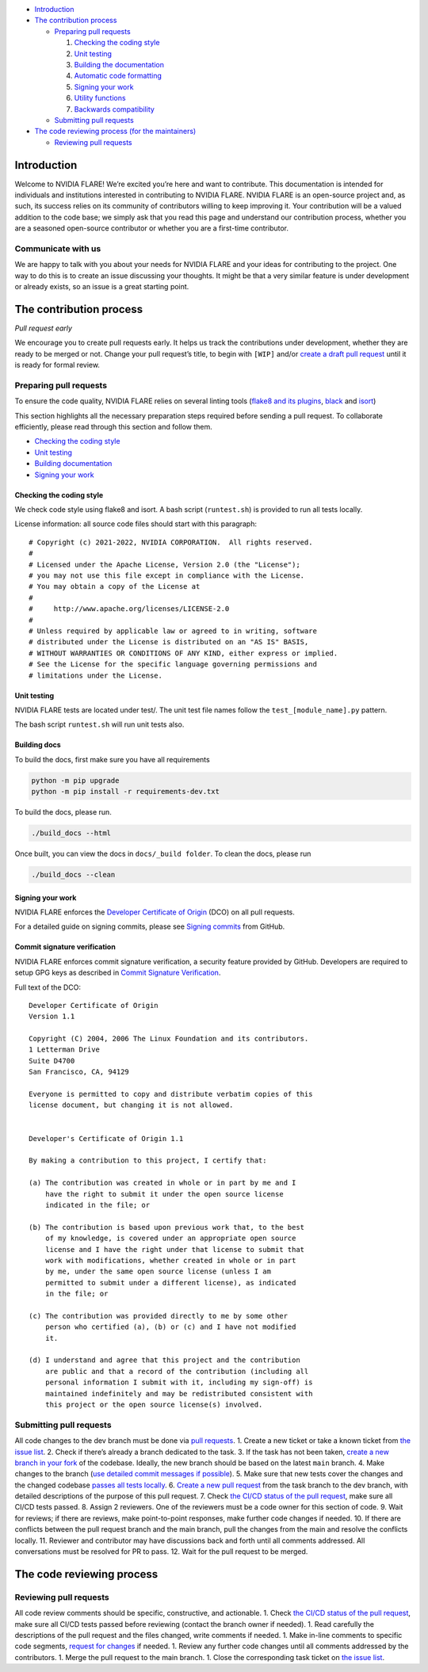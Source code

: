 -  `Introduction <#introduction>`__
-  `The contribution process <#the-contribution-process>`__

   -  `Preparing pull requests <#preparing-pull-requests>`__

      1. `Checking the coding style <#checking-the-coding-style>`__
      2. `Unit testing <#unit-testing>`__
      3. `Building the documentation <#building-the-documentation>`__
      4. `Automatic code formatting <#automatic-code-formatting>`__
      5. `Signing your work <#signing-your-work>`__
      6. `Utility functions <#utility-functions>`__
      7. `Backwards compatibility <#backwards-compatibility>`__

   -  `Submitting pull requests <#submitting-pull-requests>`__

-  `The code reviewing process (for the
   maintainers) <#the-code-reviewing-process>`__

   -  `Reviewing pull requests <#reviewing-pull-requests>`__

Introduction
------------

Welcome to NVIDIA FLARE! We’re excited you’re here and want to
contribute. This documentation is intended for individuals and
institutions interested in contributing to NVIDIA FLARE. NVIDIA FLARE is
an open-source project and, as such, its success relies on its community
of contributors willing to keep improving it. Your contribution will be
a valued addition to the code base; we simply ask that you read this
page and understand our contribution process, whether you are a seasoned
open-source contributor or whether you are a first-time contributor.

Communicate with us
~~~~~~~~~~~~~~~~~~~

We are happy to talk with you about your needs for NVIDIA FLARE and your
ideas for contributing to the project. One way to do this is to create
an issue discussing your thoughts. It might be that a very similar
feature is under development or already exists, so an issue is a great
starting point.

The contribution process
------------------------

*Pull request early*

We encourage you to create pull requests early. It helps us track the
contributions under development, whether they are ready to be merged or
not. Change your pull request’s title, to begin with ``[WIP]`` and/or
`create a draft pull
request <https://docs.github.com/en/github/collaborating-with-issues-and-pull-requests/about-pull-requests#draft-pull-requests>`__
until it is ready for formal review.

Preparing pull requests
~~~~~~~~~~~~~~~~~~~~~~~

To ensure the code quality, NVIDIA FLARE relies on several linting tools
(`flake8 and its plugins <https://gitlab.com/pycqa/flake8>`__,
`black <https://github.com/psf/black>`__ and
`isort <https://github.com/timothycrosley/isort>`__)

This section highlights all the necessary preparation steps required
before sending a pull request. To collaborate efficiently, please read
through this section and follow them.

-  `Checking the coding style <#checking-the-coding-style>`__
-  `Unit testing <#unit-testing>`__
-  `Building documentation <#building-the-documentation>`__
-  `Signing your work <#signing-your-work>`__

Checking the coding style
^^^^^^^^^^^^^^^^^^^^^^^^^

We check code style using flake8 and isort. A bash script
(``runtest.sh``) is provided to run all tests locally.

License information: all source code files should start with this
paragraph:

::

   # Copyright (c) 2021-2022, NVIDIA CORPORATION.  All rights reserved.
   #
   # Licensed under the Apache License, Version 2.0 (the "License");
   # you may not use this file except in compliance with the License.
   # You may obtain a copy of the License at
   #
   #     http://www.apache.org/licenses/LICENSE-2.0
   #
   # Unless required by applicable law or agreed to in writing, software
   # distributed under the License is distributed on an "AS IS" BASIS,
   # WITHOUT WARRANTIES OR CONDITIONS OF ANY KIND, either express or implied.
   # See the License for the specific language governing permissions and
   # limitations under the License.

Unit testing
^^^^^^^^^^^^

NVIDIA FLARE tests are located under test/. The unit test file names
follow the ``test_[module_name].py`` pattern.

The bash script ``runtest.sh`` will run unit tests also.

Building docs
^^^^^^^^^^^^^

To build the docs, first make sure you have all requirements

.. code:: bash

   python -m pip upgrade
   python -m pip install -r requirements-dev.txt

To build the docs, please run.

.. code:: bash

   ./build_docs --html

Once built, you can view the docs in ``docs/_build folder``. To clean
the docs, please run

.. code:: bash

   ./build_docs --clean

Signing your work
^^^^^^^^^^^^^^^^^

NVIDIA FLARE enforces the `Developer Certificate of
Origin <https://developercertificate.org/>`__ (DCO) on all pull
requests.

For a detailed guide on signing commits, please see `Signing
commits <https://docs.github.com/en/authentication/managing-commit-signature-verification/signing-commits>`__
from GitHub.

Commit signature verification
^^^^^^^^^^^^^^^^^^^^^^^^^^^^^

NVIDIA FLARE enforces commit signature verification, a security feature
provided by GitHub. Developers are required to setup GPG keys as
described in `Commit Signature
Verification <https://docs.github.com/en/authentication/managing-commit-signature-verification/about-commit-signature-verification#gpg-commit-signature-verification>`__.

Full text of the DCO:

::

   Developer Certificate of Origin
   Version 1.1

   Copyright (C) 2004, 2006 The Linux Foundation and its contributors.
   1 Letterman Drive
   Suite D4700
   San Francisco, CA, 94129

   Everyone is permitted to copy and distribute verbatim copies of this
   license document, but changing it is not allowed.


   Developer's Certificate of Origin 1.1

   By making a contribution to this project, I certify that:

   (a) The contribution was created in whole or in part by me and I
       have the right to submit it under the open source license
       indicated in the file; or

   (b) The contribution is based upon previous work that, to the best
       of my knowledge, is covered under an appropriate open source
       license and I have the right under that license to submit that
       work with modifications, whether created in whole or in part
       by me, under the same open source license (unless I am
       permitted to submit under a different license), as indicated
       in the file; or

   (c) The contribution was provided directly to me by some other
       person who certified (a), (b) or (c) and I have not modified
       it.

   (d) I understand and agree that this project and the contribution
       are public and that a record of the contribution (including all
       personal information I submit with it, including my sign-off) is
       maintained indefinitely and may be redistributed consistent with
       this project or the open source license(s) involved.

Submitting pull requests
~~~~~~~~~~~~~~~~~~~~~~~~

All code changes to the dev branch must be done via `pull
requests <https://help.github.com/en/github/collaborating-with-issues-and-pull-requests/proposing-changes-to-your-work-with-pull-requests>`__.
1. Create a new ticket or take a known ticket from `the issue
list <https://github.com/NVIDIA/NVFlare/issues>`__. 2. Check if there’s
already a branch dedicated to the task. 3. If the task has not been
taken, `create a new branch in your
fork <https://help.github.com/en/github/collaborating-with-issues-and-pull-requests/creating-a-pull-request-from-a-fork>`__
of the codebase. Ideally, the new branch should be based on the latest
``main`` branch. 4. Make changes to the branch (`use detailed commit
messages if possible <https://chris.beams.io/posts/git-commit/>`__). 5.
Make sure that new tests cover the changes and the changed codebase
`passes all tests locally <#unit-testing>`__. 6. `Create a new pull
request <https://help.github.com/en/desktop/contributing-to-projects/creating-a-pull-request>`__
from the task branch to the dev branch, with detailed descriptions of
the purpose of this pull request. 7. Check `the CI/CD status of the pull
request <https://github.com/NVIDIA/NVFlare/actions>`__, make sure all
CI/CD tests passed. 8. Assign 2 reviewers. One of the reviewers must be
a code owner for this section of code. 9. Wait for reviews; if there are
reviews, make point-to-point responses, make further code changes if
needed. 10. If there are conflicts between the pull request branch and
the main branch, pull the changes from the main and resolve the
conflicts locally. 11. Reviewer and contributor may have discussions
back and forth until all comments addressed. All conversations must be
resolved for PR to pass. 12. Wait for the pull request to be merged.

The code reviewing process
--------------------------

Reviewing pull requests
~~~~~~~~~~~~~~~~~~~~~~~

All code review comments should be specific, constructive, and
actionable. 1. Check `the CI/CD status of the pull
request <https://github.com/NVIDIA/NVFlare/actions>`__, make sure all
CI/CD tests passed before reviewing (contact the branch owner if
needed). 1. Read carefully the descriptions of the pull request and the
files changed, write comments if needed. 1. Make in-line comments to
specific code segments, `request for
changes <https://help.github.com/en/github/collaborating-with-issues-and-pull-requests/about-pull-request-reviews>`__
if needed. 1. Review any further code changes until all comments
addressed by the contributors. 1. Merge the pull request to the main
branch. 1. Close the corresponding task ticket on `the issue
list <https://github.com/NVIDIA/NVFlare/issues>`__.
